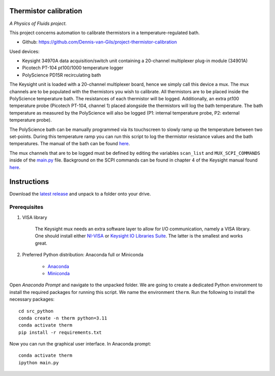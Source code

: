 .. image:: https://img.shields.io/github/v/release/Dennis-van-Gils/project-thermistor-calibration
    :target: https://github.com/Dennis-van-Gils/project-thermistor-calibration
    :alt: Latest release
.. image:: https://img.shields.io/badge/code%20style-black-000000.svg
    :target: https://github.com/psf/black
.. image:: https://img.shields.io/badge/License-MIT-purple.svg
    :target: https://github.com/Dennis-van-Gils/project-thermistor-calibration/blob/master/LICENSE.txt

Thermistor calibration
======================
*A Physics of Fluids project.*

This project concerns automation to calibrate thermistors in a
temperature-regulated bath.

- Github: https://github.com/Dennis-van-Gils/project-thermistor-calibration

Used devices:

- Keysight 34970A data acquisition/switch unit containing a 20-channel
  multiplexer plug-in module (34901A)
- Picotech PT-104 pt100/1000 temperature logger
- PolyScience PD15R recirculating bath

The Keysight unit is loaded with a 20-channel multiplexer board, hence we simply
call this device a mux. The mux channels are to be populated with the
thermistors you wish to calibrate. All thermistors are to be placed inside the
PolyScience temperature bath. The resistances of each thermistor will be logged.
Additionally, an extra pt100 temperature probe (Picotech PT-104, channel 1)
placed alongside the thermistors will log the bath temperature. The bath
temperature as measured by the PolyScience will also be logged (P1: internal
temperature probe, P2: external temperature probe).

The PolyScience bath can be manually programmed via its touchscreen to slowly
ramp up the temperature between two set-points. During this temperature ramp you
can run this script to log the thermistor resistance values and the bath
temperatures. The manual of the bath can be found
`here <https://github.com/Dennis-van-Gils/project-thermistor-calibration/blob/main/docs/>`_.

The mux channels that are to be logged must be defined by editing the variables
``scan_list`` and ``MUX_SCPI_COMMANDS`` inside of the
`main.py
<https://github.com/Dennis-van-Gils/project-thermistor-calibration/blob/master/src_python/main.py#L466>`_
file. Background on the SCPI commands can be found in chapter 4 of the Keysight manual
found `here <https://github.com/Dennis-van-Gils/project-thermistor-calibration/blob/main/docs/>`_.

.. image:: https://raw.githubusercontent.com/Dennis-van-Gils/project-thermistor-calibration/master/screenshot.png

Instructions
============
Download the `latest release <https://github.com/Dennis-van-Gils/project-thermistor-calibration/releases/latest>`_
and unpack to a folder onto your drive.

Prerequisites
~~~~~~~~~~~~~

1. VISA library

    The Keysight mux needs an extra software layer to allow for I/O communication,
    namely a VISA library. One should install either
    `NI-VISA <https://www.ni.com/en/support/downloads/drivers/download.ni-visa.html#521671>`_
    or
    `Keysight IO Libraries Suite <https://www.keysight.com/find/iosuiteproductcounter>`_.
    The latter is the smallest and works great.

2. Preferred Python distribution: Anaconda full or Miniconda

    * `Anaconda <https://www.anaconda.com>`_
    * `Miniconda <https://docs.conda.io/en/latest/miniconda.html>`_

Open `Anaconda Prompt` and navigate to the unpacked folder. We are going to
create a dedicated Python environment to install the required packages for
running this script. We name the environment ``therm``. Run the following to
install the necessary packages:

::

   cd src_python
   conda create -n therm python=3.11
   conda activate therm
   pip install -r requirements.txt

Now you can run the graphical user interface.
In Anaconda prompt:

::

   conda activate therm
   ipython main.py